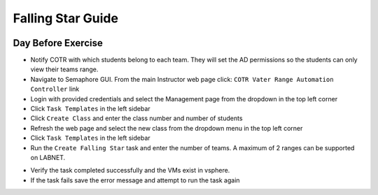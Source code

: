 Falling Star Guide 
====================
.. image:: images/pooh.JPG
   :width: 400


Day Before Exercise 
^^^^^^^^^^^^^^^^^^^

- Notify COTR with which students belong to each team. They will set the AD permissions so the students can only view their teams range.

- Navigate to Semaphore GUI. From the main Instructor web page click:
  ``COTR Vater Range Automation Controller`` link

- Login with provided credentials and select the Management page from the dropdown in the top left corner

- Click ``Task Templates`` in the left sidebar

- Click ``Create Class`` and enter the class number and number of students

- Refresh the web page and select the new class from the dropdown menu in the top left corner

- Click ``Task Templates`` in the left sidebar

- Run the ``Create Falling Star`` task and enter the number of teams. A maximum of 2 ranges can be supported on LABNET. 

.. Notice:: This will take ~45 min to complete

- Verify the task completed successfully and the VMs exist in vsphere.

- If the task fails save the error message and attempt to run the task again
